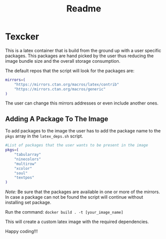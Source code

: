 #+title: Readme

* Texcker

[[./bitmap.png]]

This is a latex container that is build from the ground up with a user specific packages. This packages are hand picked by the user thus reducing the image bundle size and the overall storage consumption.

The default repos that the script will look for the packages are:
#+begin_src bash
mirrors=(
	"https://mirrors.ctan.org/macros/latex/contrib"
	"https://mirrors.ctan.org/macros/generic"
)
#+end_src

The user can change this mirrors addresses or even include another ones.

** Adding A Package To The Image
To add packages to the image the user has to add the package name to the =pkgs= array in the =latex_deps.sh= script.
#+begin_src bash
#List of packages that the user wants to be present in the image
pkgs=(
    "tabularray"
    "ninecolors"
    "multirow"
    "xcolor"
    "soul"
    "textpos"
)
#+end_src

/Note:/ Be sure that the packages are available in one or more of the mirrors. In case a package can not be found the script will continue without installing  set package.

Run the command: =docker build . -t [your_image_name]=

This will create a custom latex image with the required dependencies.

Happy coding!!!
